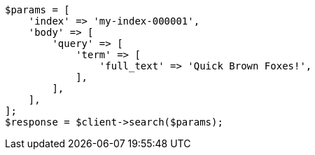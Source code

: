 // query-dsl/term-query.asciidoc:137

[source, php]
----
$params = [
    'index' => 'my-index-000001',
    'body' => [
        'query' => [
            'term' => [
                'full_text' => 'Quick Brown Foxes!',
            ],
        ],
    ],
];
$response = $client->search($params);
----
